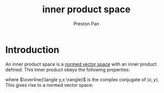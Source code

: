 :PROPERTIES:
:ID:       36a2715c-a8db-4b75-b799-61ce43be2d2d
:END:
#+title: inner product space
#+author: Preston Pan
#+html_head: <link rel="stylesheet" type="text/css" href="../style.css" />
#+html_head: <script src="https://polyfill.io/v3/polyfill.min.js?features=es6"></script>
#+html_head: <script id="MathJax-script" async src="https://cdn.jsdelivr.net/npm/mathjax@3/es5/tex-mml-chtml.js"></script>
#+options: broken-links:t

* Introduction
An inner product space is a [[id:9a1cc2d9-ef99-436c-8c21-9e68fd7df192][normed vector space]] with an inner product defined. This inner product obeys the
following properties:
\begin{align}
\label{}
\langle x,y \rangle = \overline{\langle y,x \rangle} \\
\langle ax + by, z \rangle = a\langle x,z \rangle + b\langle y,z \rangle \\
\langle x,x \rangle > 0, x > 0 \\
\langle x,x \rangle = 0, x = 0
\end{align}
where $\overline{\langle y,x \rangle}$ is the complex conjugate of $\langle x,y \rangle$. This gives rise to a normed vector space:
\begin{align}
\label{}
\lVert x \rVert = \langle x,x \rangle
\end{align}

